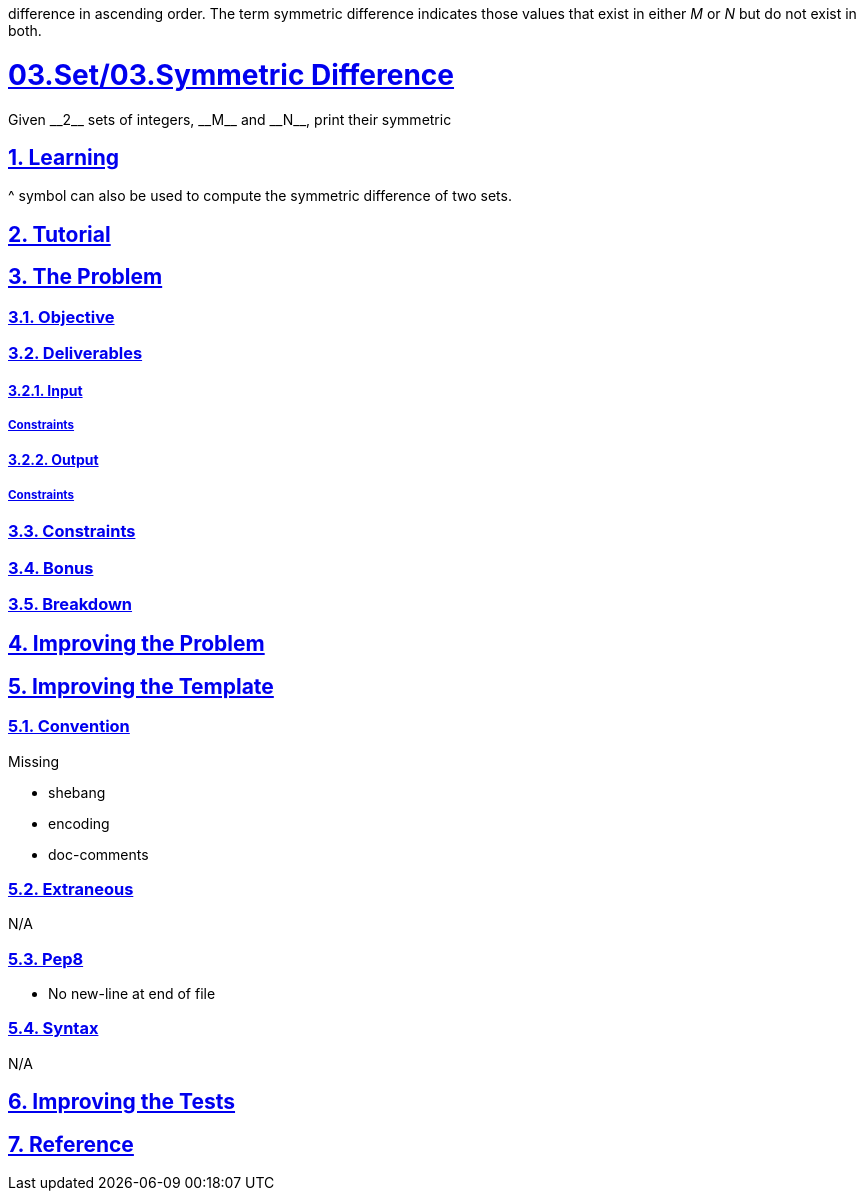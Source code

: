 :author: Jerod Gawne
:email: jerodgawne@gmail.com
:docdate: June 07, 2018
:revdate: {docdatetime}
:src-uri: https://github.com/jerodg/hackerrank

:difficulty: easy
:time-complexity: low
:required-knowledge: input and output, control flow, data types, sets
:solution-variability: 3
:score: 10
:keywords: python, {required-knowledge}
:summary: Given __2__ sets of integers, __M__ and __N__, print their symmetric
difference in ascending order.
The term symmetric difference indicates those values that exist in either __M__ or __N__ but do not exist in both.

:doctype: article
:sectanchors:
:sectlinks:
:sectnums:
:toc:
= 03.Set/03.Symmetric Difference
{summary}

== Learning

^ symbol can also be used to compute the symmetric difference of two sets.

== Tutorial
// todo: tutorial

== The Problem
// todo: state as agile story
=== Objective

=== Deliverables

==== Input

===== Constraints

==== Output

===== Constraints

=== Constraints

=== Bonus

=== Breakdown

== Improving the Problem
// todo: improving the problem

== Improving the Template

=== Convention

.Missing
* shebang
* encoding
* doc-comments

=== Extraneous

N/A

=== Pep8

* No new-line at end of file

=== Syntax

N/A

== Improving the Tests
// todo: improving the tests

== Reference
